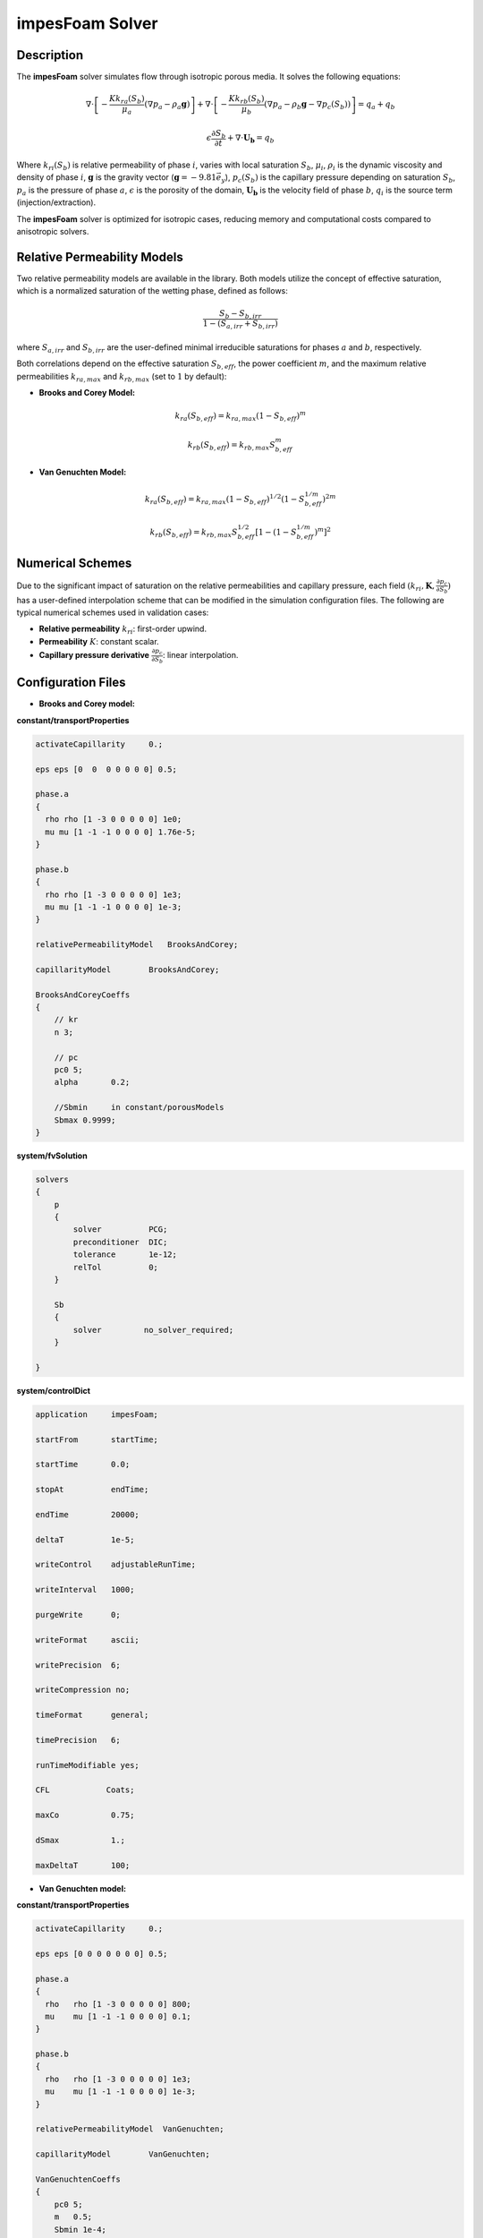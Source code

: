 .. _impesFoam:

impesFoam Solver
================

Description
-----------

The **impesFoam** solver simulates flow through isotropic porous media. It solves the following equations:

.. math:: 
   \nabla \cdot \left[-\frac{K k_{ra}(S_b)}{\mu_a} \left(\nabla p_a - \rho_a \mathbf{g}\right)\right] + \nabla \cdot \left[-\frac{K k_{rb}(S_b)}{\mu_b} \left(\nabla p_a - \rho_b \mathbf{g} - \nabla p_c(S_b)\right)\right] = q_a + q_b

.. math:: 
   \epsilon \frac{\partial S_b}{\partial t} + \nabla \cdot \mathbf{U_b} = q_b

Where :math:`k_{ri}(S_b)` is relative permeability of phase :math:`i`, varies with local saturation :math:`S_b`, :math:`\mu_i`, :math:`\rho_i` is the dynamic viscosity and density of phase :math:`i`, :math:`\mathbf{g}` is the gravity vector (:math:`\mathbf{g} = -9.81 \vec{e_y}`), :math:`p_c(S_b)` is the capillary pressure depending on saturation :math:`S_b`, :math:`p_a` is the pressure of phase :math:`a`, :math:`\epsilon` is the porosity of the domain, :math:`\mathbf{U_b}` is the velocity field of phase :math:`b`, :math:`q_i` is the source term (injection/extraction).

The **impesFoam** solver is optimized for isotropic cases, reducing memory and computational costs compared to anisotropic solvers.

Relative Permeability Models
-----------------------------

Two relative permeability models are available in the library. Both models utilize the concept of effective saturation, which is a normalized saturation of the wetting phase, defined as follows:

.. math:: \displaystyle \frac{S_b - S_{b,irr}}{1 - \left(S_{a,irr} + S_{b,irr}\right)}

where :math:`S_{a,irr}` and :math:`S_{b,irr}` are the user-defined minimal irreducible saturations for phases :math:`a` and :math:`b`, respectively.

Both correlations depend on the effective saturation :math:`S_{b,eff}`, the power coefficient :math:`m`, and the maximum relative permeabilities :math:`k_{ra,max}` and :math:`k_{rb,max}` (set to :math:`1` by default):

- **Brooks and Corey Model:**

.. math:: \displaystyle k_{ra}(S_{b,eff}) = k_{ra,max}(1 - S_{b,eff})^m
.. math:: \displaystyle k_{rb}(S_{b,eff}) = k_{rb,max} S_{b,eff}^m

- **Van Genuchten Model:**

.. math:: \displaystyle k_{ra}(S_{b,eff}) = k_{ra,max}(1 - S_{b,eff})^{1/2}\left(1 - S_{b,eff}^{1/m}\right)^{2m}
.. math:: \displaystyle k_{rb}(S_{b,eff}) = k_{rb,max} S_{b,eff}^{1/2}\left[1 - \left(1 - S_{b,eff}^{1/m}\right)^m\right]^2


Numerical Schemes
-----------------

Due to the significant impact of saturation on the relative permeabilities and capillary pressure, each field :math:`\displaystyle \left(k_{ri}, \mathbf{K}, \frac{\partial p_c}{\partial S_b}\right)` has a user-defined interpolation scheme that can be modified in the simulation configuration files. The following are typical numerical schemes used in validation cases:

- **Relative permeability** :math:`k_{ri}`: first-order upwind.

- **Permeability** :math:`K`: constant scalar.

- **Capillary pressure derivative** :math:`\displaystyle \frac{\partial p_c}{\partial S_b}`: linear interpolation.

Configuration Files
-------------------

- **Brooks and Corey model:**

**constant/transportProperties**

.. code:: 

	activateCapillarity	0.;

	eps eps [0  0  0 0 0 0 0] 0.5;

	phase.a
	{
	  rho rho [1 -3 0 0 0 0 0] 1e0;
	  mu mu [1 -1 -1 0 0 0 0] 1.76e-5;
	}
		
	phase.b
	{
	  rho rho [1 -3 0 0 0 0 0] 1e3;
	  mu mu [1 -1 -1 0 0 0 0] 1e-3;
	}

	relativePermeabilityModel   BrooksAndCorey;

	capillarityModel	BrooksAndCorey;

	BrooksAndCoreyCoeffs
	{
	    // kr 
	    n 3;

	    // pc 
	    pc0 5;
	    alpha	0.2;
	    
	    //Sbmin	in constant/porousModels
	    Sbmax 0.9999;
	}


**system/fvSolution**

.. code::

	solvers
	{
	    p
	    {
		solver          PCG;
		preconditioner  DIC;
		tolerance       1e-12;
		relTol          0;
	    }

	    Sb
	    {
		solver         no_solver_required;
	    }

	}

**system/controlDict**

.. code:: 
	
	application     impesFoam;

	startFrom       startTime;

	startTime       0.0;

	stopAt          endTime;

	endTime         20000;

	deltaT          1e-5;

	writeControl    adjustableRunTime;

	writeInterval   1000;

	purgeWrite      0;

	writeFormat     ascii;

	writePrecision  6;

	writeCompression no;

	timeFormat      general;

	timePrecision   6;

	runTimeModifiable yes;

	CFL            Coats;

	maxCo		0.75;

	dSmax           1.;

	maxDeltaT	100;
	
- **Van Genuchten model:**

**constant/transportProperties**

.. code::

	activateCapillarity	0.;

	eps eps [0 0 0 0 0 0 0]	0.5;

	phase.a
	{
	  rho	rho [1 -3 0 0 0 0 0] 800;
	  mu	mu [1 -1 -1 0 0 0 0] 0.1;
	}
		
	phase.b
	{
	  rho	rho [1 -3 0 0 0 0 0] 1e3;
	  mu	mu [1 -1 -1 0 0 0 0] 1e-3;
	}

	relativePermeabilityModel  VanGenuchten;

	capillarityModel	VanGenuchten;

	VanGenuchtenCoeffs
	{
	    pc0 5;
	    m	0.5;
	    Sbmin 1e-4;
	    Sbmax 0.9999;
	}

**system/fvSolution**

.. code::

	solvers
	{
	    p
	    {
		solver          PCG;
		preconditioner  DIC;
		tolerance       1e-12;
		relTol          0;
	    }

	    Sb
	    {
		solver          no_solver_required;
	    }

	}


**system/controlDict**

.. code::

	application     impesFoam;

	startFrom       startTime;

	startTime       0.0;

	stopAt          endTime;

	endTime         30000;

	deltaT          1e-5;

	writeControl    adjustableRunTime;

	writeInterval   1000;

	purgeWrite      0;

	writeFormat     ascii;

	writePrecision  6;

	writeCompression no;

	timeFormat      general;

	timePrecision   6;

	runTimeModifiable yes;

	CFL            Coats;

	maxCo		0.75;

	dSmax           1;

	maxDeltaT	100;

Required Fields
---------------

**Brooks and Corey model:**

- **0/p:** initial pressure field in the domain with boundary conditions

- **0/Sb:** initial saturation field for phase :math:`b` in the domain with boundary conditions

- **0/Ua:** initial velocity field for phase :math:`a` in the domain with boundary conditions

- **0/Ub:** initial velocity field for phase :math:`b` in the domain with boundary conditions

- **constant/g:** gravity field

- **constant/K:** permeability field

**Van Genuchten model:**

- **0/p:** initial pressure field in the domain with boundary conditions

- **0/Sa:** initial saturation field for phase :math:`a` in the domain with boundary conditions

- **0/Sb:** initial saturation field for phase :math:`b` in the domain with boundary conditions

- **0/Ua:** initial velocity field for phase :math:`a` in the domain with boundary conditions

- **0/Ub:** initial velocity field for phase :math:`b` in the domain with boundary conditions

- **constant/g:** gravity field

- **constant/K:** permeability field
